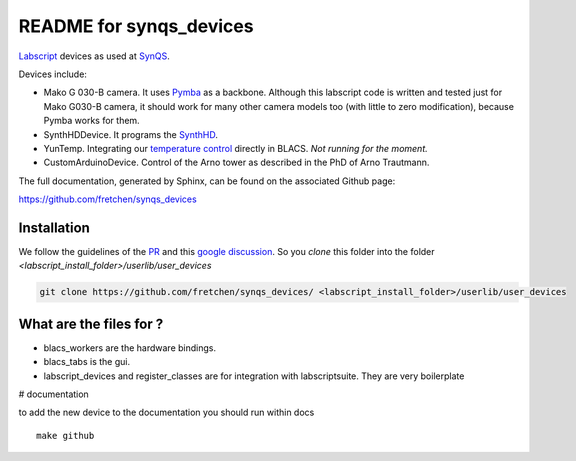 README for synqs_devices
========================

`Labscript <https://groups.google.com/forum/?nomobile=true#!forum/labscriptsuite>`_ devices as used at `SynQS <https://www.kip.uni-heidelberg.de/synqs/>`_.

Devices include:

* Mako G 030-B camera. It uses  `Pymba <https://github.com/morefigs/pymba>`_ as a backbone. Although this labscript code is written and tested just for Mako G030-B camera, it should work for many other camera models too (with little to zero modification), because Pymba works for them.
* SynthHDDevice. It programs the `SynthHD <https://windfreaktech.com/product/microwave-signal-generator-synthhd/>`_.
* YunTemp. Integrating our `temperature control <https://github.com/synqs/DeviceControlServer>`_ directly in BLACS. *Not running for the moment.*
* CustomArduinoDevice. Control of the Arno tower as described in the PhD of Arno Trautmann.

The full documentation, generated by Sphinx, can be found on the associated Github page:

https://github.com/fretchen/synqs_devices

Installation
------------

We follow the guidelines of the `PR <https://bitbucket.org/labscript_suite/labscript_devices/pull-requests/81/user-devices/diff>`_ and this `google discussion <https://groups.google.com/forum/#!topic/labscriptsuite/lfjUu29zku8>`_. So you `clone` this folder into the folder  `<labscript_install_folder>/userlib/user_devices`

.. code-block:: python

  git clone https://github.com/fretchen/synqs_devices/ <labscript_install_folder>/userlib/user_devices


What are the files for ?
------------------------

- blacs_workers are the hardware bindings.
- blacs_tabs is the gui.
- labscript_devices and register_classes are for integration with labscriptsuite. They are very boilerplate



# documentation

to add the new device to the documentation you should run within docs
::

  make github
